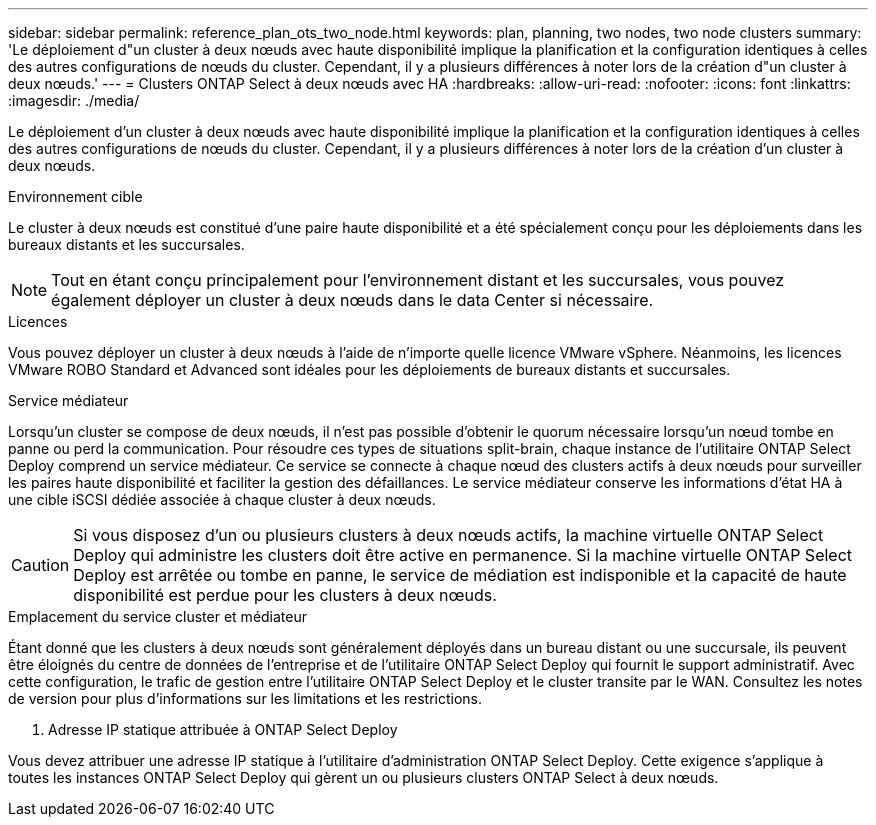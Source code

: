 ---
sidebar: sidebar 
permalink: reference_plan_ots_two_node.html 
keywords: plan, planning, two nodes, two node clusters 
summary: 'Le déploiement d"un cluster à deux nœuds avec haute disponibilité implique la planification et la configuration identiques à celles des autres configurations de nœuds du cluster. Cependant, il y a plusieurs différences à noter lors de la création d"un cluster à deux nœuds.' 
---
= Clusters ONTAP Select à deux nœuds avec HA
:hardbreaks:
:allow-uri-read: 
:nofooter: 
:icons: font
:linkattrs: 
:imagesdir: ./media/


[role="lead"]
Le déploiement d'un cluster à deux nœuds avec haute disponibilité implique la planification et la configuration identiques à celles des autres configurations de nœuds du cluster. Cependant, il y a plusieurs différences à noter lors de la création d'un cluster à deux nœuds.

.Environnement cible
Le cluster à deux nœuds est constitué d'une paire haute disponibilité et a été spécialement conçu pour les déploiements dans les bureaux distants et les succursales.


NOTE: Tout en étant conçu principalement pour l'environnement distant et les succursales, vous pouvez également déployer un cluster à deux nœuds dans le data Center si nécessaire.

.Licences
Vous pouvez déployer un cluster à deux nœuds à l'aide de n'importe quelle licence VMware vSphere. Néanmoins, les licences VMware ROBO Standard et Advanced sont idéales pour les déploiements de bureaux distants et succursales.

.Service médiateur
Lorsqu'un cluster se compose de deux nœuds, il n'est pas possible d'obtenir le quorum nécessaire lorsqu'un nœud tombe en panne ou perd la communication. Pour résoudre ces types de situations split-brain, chaque instance de l'utilitaire ONTAP Select Deploy comprend un service médiateur. Ce service se connecte à chaque nœud des clusters actifs à deux nœuds pour surveiller les paires haute disponibilité et faciliter la gestion des défaillances. Le service médiateur conserve les informations d'état HA à une cible iSCSI dédiée associée à chaque cluster à deux nœuds.


CAUTION: Si vous disposez d'un ou plusieurs clusters à deux nœuds actifs, la machine virtuelle ONTAP Select Deploy qui administre les clusters doit être active en permanence. Si la machine virtuelle ONTAP Select Deploy est arrêtée ou tombe en panne, le service de médiation est indisponible et la capacité de haute disponibilité est perdue pour les clusters à deux nœuds.

.Emplacement du service cluster et médiateur
Étant donné que les clusters à deux nœuds sont généralement déployés dans un bureau distant ou une succursale, ils peuvent être éloignés du centre de données de l'entreprise et de l'utilitaire ONTAP Select Deploy qui fournit le support administratif.  Avec cette configuration, le trafic de gestion entre l'utilitaire ONTAP Select Deploy et le cluster transite par le WAN. Consultez les notes de version pour plus d'informations sur les limitations et les restrictions.

. Adresse IP statique attribuée à ONTAP Select Deploy


Vous devez attribuer une adresse IP statique à l'utilitaire d'administration ONTAP Select Deploy.  Cette exigence s'applique à toutes les instances ONTAP Select Deploy qui gèrent un ou plusieurs clusters ONTAP Select à deux nœuds.
